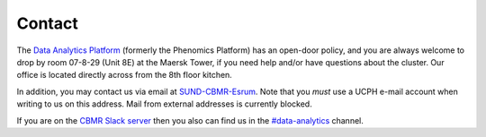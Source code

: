 .. _p_contact:

#########
 Contact
#########

The `Data Analytics Platform`_ (formerly the Phenomics Platform) has an
open-door policy, and you are always welcome to drop by room 07-8-29
(Unit 8E) at the Maersk Tower, if you need help and/or have questions
about the cluster. Our office is located directly across from the 8th
floor kitchen.

In addition, you may contact us via email at `SUND-CBMR-Esrum
<mailto:cbmr-esrum@sund.ku.dk>`_. Note that you *must* use a UCPH e-mail
account when writing to us on this address. Mail from external addresses
is currently blocked.

If you are on the `CBMR Slack server`_ then you also can find us in the
`#data-analytics <https://cbmr.slack.com/archives/C06TF9LGD47>`_
channel.

.. _cbmr slack server: https://cbmr.slack.com

.. _data analytics platform: https://cbmr.ku.dk/research-facilities/data-analytics/
